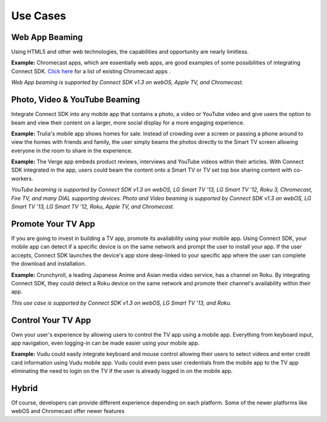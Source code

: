 Use Cases
=========

Web App Beaming
----------------

Using HTML5 and other web technologies, the capabilities and opportunity
are nearly limitless.

**Example:** Chromecast apps, which are essentially web apps, are good
examples of some possibilities of integrating Connect SDK.
`Click here`_ for a list of existing Chromecast apps .

.. _Click here: https://store.google.com/product/chromecast_apps

*Web App beaming is supported by Connect SDK v1.3 on webOS, Apple TV,
and Chromecast.*

Photo, Video & YouTube Beaming
-------------------------------

Integrate Connect SDK into any mobile app that contains a photo, a video
or YouTube video and give users the option to beam and view their
content on a larger, more social display for a more engaging experience.

**Example:** Trulia's mobile app shows homes for sale. Instead of
crowding over a screen or passing a phone around to view the homes with
friends and family, the user simply beams the photos directly to the
Smart TV screen allowing everyone in the room to share in the
experience.

**Example:** The Verge app embeds product reviews, interviews and
YouTube videos within their articles. With Connect SDK integrated in the
app, users could beam the content onto a Smart TV or TV set top box
sharing content with co-workers.

*YouTube beaming is supported by Connect SDK v1.3 on webOS, LG Smart TV
'13, LG Smart TV '12, Roku 3, Chromecast, Fire TV, and many DIAL
supporting devices.
Photo and Video beaming is supported by Connect SDK v1.3 on webOS, LG
Smart TV '13, LG Smart TV '12, Roku, Apple TV, and Chromecast.*

Promote Your TV App
--------------------

If you are going to invest in building a TV app, promote its
availability using your mobile app. Using Connect SDK, your mobile app
can detect if a specific device is on the same network and prompt the
user to install your app. If the user accepts, Connect SDK launches the
device's app store deep-linked to your specific app where the user can
complete the download and installation.

**Example:** Crunchyroll, a leading Japanese Anime and Asian media video
service, has a channel on Roku. By integrating Connect SDK, they could
detect a Roku device on the same network and promote their channel's
availability within their app.

*This use case is supported by Connect SDK v1.3 on webOS, LG Smart TV
'13, and Roku.*

Control Your TV App
--------------------

Own your user's experience by allowing users to control the TV app using
a mobile app. Everything from keyboard input, app navigation, even
logging-in can be made easier using your mobile app.

**Example:** Vudu could easily integrate keyboard and mouse control
allowing their users to select videos and enter credit card information
using Vudu mobile app. Vudu could even pass user credentials from the
mobile app to the TV app eliminating the need to login on the TV if the
user is already logged in on the mobile app.

Hybrid
-------

Of course, developers can provide different experience depending on each
platform. Some of the newer platforms like webOS and Chromecast offer
newer features
